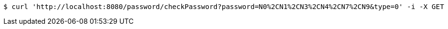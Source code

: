 [source,bash]
----
$ curl 'http://localhost:8080/password/checkPassword?password=N0%2CN1%2CN3%2CN4%2CN7%2CN9&type=0' -i -X GET
----